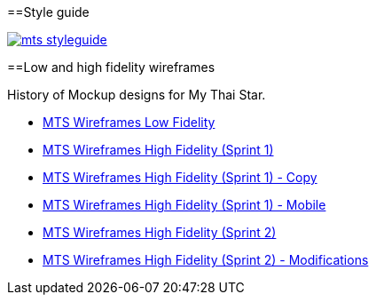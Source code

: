 :toc:
toc::[]

==Style guide

image::images/mts_styleguide.png[, link="images/mts_styleguide.png"]

==Low and high fidelity wireframes

History of Mockup designs for My Thai Star.

* link:resources/MTS_Wireframes_Low_Fidelity.pdf[MTS Wireframes Low Fidelity]
* link:resources/MTS_Wireframes_High_Fidelity_(Sprint_1).pdf[MTS Wireframes High Fidelity (Sprint 1)]
* link:resources/MTS_Wireframes_High_Fidelity_(Sprint_1)-Copy.pdf[MTS Wireframes High Fidelity (Sprint 1) - Copy]
* link:resources/MTS_Wireframes_High_Fidelity_(Sprint_1)-Mobile.pdf[MTS Wireframes High Fidelity (Sprint 1) - Mobile]
* link:resources/MTS_Wireframes_High_Fidelity_(Sprint_2).pdf[MTS Wireframes High Fidelity (Sprint 2)]
* link:resources/MTS_Wireframes_High_Fidelity_(Sprint_2)-Modifications.pdf[MTS Wireframes High Fidelity (Sprint 2) - Modifications]

